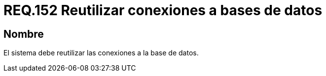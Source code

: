 :slug: rules/152/
:category: rules
:description: En el presente documento se detallan los requerimientos de seguridad relacionados a la manipulación de sentencias de código, cuyo fin sea realizar conexiones a bases de datos, enfocándose en la reutilización de las mismas y evitar posibles vulnerabilidades o sobrecargar de código a la aplicación.
:keywords: Requerimiento, Seguridad, Conexión, Base de datos, Reutilizar, Vulnerabilidad.
:rules: yes

= REQ.152 Reutilizar conexiones a bases de datos

== Nombre

El sistema debe reutilizar las conexiones a la base de datos.
